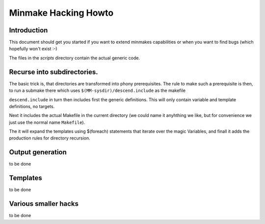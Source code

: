 =======================
 Minmake Hacking Howto
=======================

Introduction
============
This document should get you started if you want to extend minmakes
capabilities or when you want to find bugs (which hopefully won't
exist :-)

The files in the `scripts` directory contain the actual generic code.

Recurse into subdirectories.
============================

The basic trick is, that directories are transformed into phony
prerequisites.  The rule to make such a prerequisite is then, to run a
submake there which uses ``$(MM-sysdir)/descend.include`` as the makefile

``descend.include`` in turn then includes first the generic
definitions. This will only contain variable and template definitions,
no targets.

Next it includes the actual Makefile in the current
directory (we could name it anyhthing we like, but for convenience we
just use the normal name ``Makefile``).

The it will expand the templates using $(foreach) statements that
iterate over the magic Variables, and finall it adds the production
rules for directory recursion.

Output generation
=================
to be done

Templates
=========
to be done

Various smaller hacks
=====================
to be done
